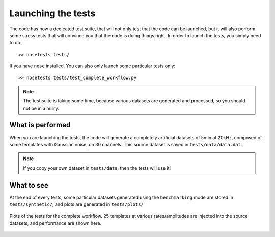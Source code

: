 Launching the tests
===================

The code has now a dedicated test suite, that will not only test that the code can be launched, but it will also perform some stress tests that will convince you that the code is doing things right. In order to launch the tests, you simply need to do::

    >> nosetests tests/

If you have ``nose`` installed. You can also only launch some particular tests only::

    >> nosetests tests/test_complete_workflow.py

.. note::

    The test suite is taking some time, because various datasets are generated and processed, so you should not be in a hurry.

What is performed
-----------------

When you are launching the tests, the code will generate a completely artificial datasets of 5min at 20kHz, composed of some templates with Gaussian noise, on 30 channels. This source dataset is saved in ``tests/data/data.dat``. 

.. note::

    If you copy your own dataset in ``tests/data``, then the tests will use it!


What to see
-----------

At the end of every tests, some particular datasets generated using the ``benchmarking`` mode are stored in ``tests/synthetic/``, and plots are generated in ``tests/plots/``

.. figure::  complete.png
   :align:   center

   Plots of the tests for the complete workflow. 25 templates at various rates/amplitudes are injected into the source datasets, and performance are shown here.